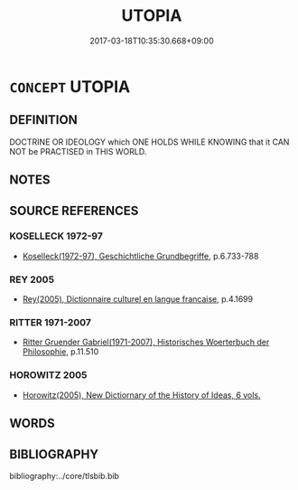 # -*- mode: mandoku-tls-view -*-
#+TITLE: UTOPIA
#+DATE: 2017-03-18T10:35:30.668+09:00        
#+STARTUP: content
* =CONCEPT= UTOPIA
:PROPERTIES:
:CUSTOM_ID: uuid-13a02bee-ac12-4c27-8692-7ddc31eaa780
:TR_ZH: 烏托邦
:END:
** DEFINITION

DOCTRINE OR IDEOLOGY which ONE HOLDS WHILE KNOWING that it CAN NOT be PRACTISED in THIS WORLD.

** NOTES

** SOURCE REFERENCES
*** KOSELLECK 1972-97
 - [[cite:KOSELLECK-1972-97][Koselleck(1972-97), Geschichtliche Grundbegriffe]], p.6.733-788

*** REY 2005
 - [[cite:REY-2005][Rey(2005), Dictionnaire culturel en langue francaise]], p.4.1699

*** RITTER 1971-2007
 - [[cite:RITTER-1971-2007][Ritter Gruender Gabriel(1971-2007), Historisches Woerterbuch der Philosophie]], p.11.510

*** HOROWITZ 2005
 - [[cite:HOROWITZ-2005][Horowitz(2005), New Dictiornary of the History of Ideas, 6 vols.]]
** WORDS
   :PROPERTIES:
   :VISIBILITY: children
   :END:
** BIBLIOGRAPHY
bibliography:../core/tlsbib.bib
